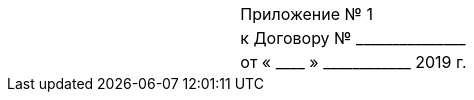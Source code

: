 [cols="^10,^10"]
[width="100%"]
|====================
| <| Приложение № {counter:appendix}
| <| к Договору № +_______________+
| <| от « +____+ » +____________+ 2019 г.
|====================